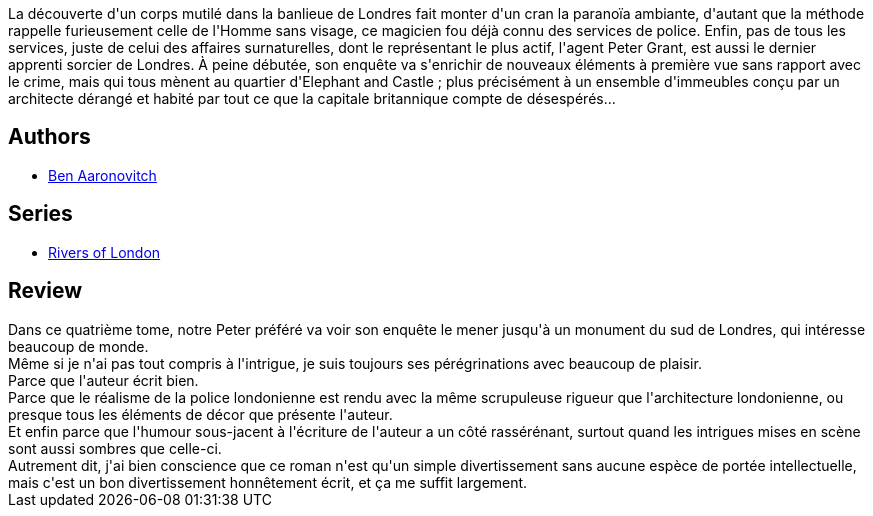 :jbake-type: post
:jbake-status: published
:jbake-title: Le Rêve de l'Architecte (Le Dernier Apprenti Sorcier, #4)
:jbake-tags:  complot, enquête, fantastique, mort, ville,_année_2017,_mois_nov.,_note_4,rayon-imaginaire,read
:jbake-date: 2017-11-26
:jbake-depth: ../../
:jbake-uri: goodreads/books/9782290081068.adoc
:jbake-bigImage: https://i.gr-assets.com/images/S/compressed.photo.goodreads.com/books/1510863931l/36607507._SY160_.jpg
:jbake-smallImage: https://i.gr-assets.com/images/S/compressed.photo.goodreads.com/books/1510863931l/36607507._SY75_.jpg
:jbake-source: https://www.goodreads.com/book/show/36607507
:jbake-style: goodreads goodreads-book

++++
<div class="book-description">
La découverte d'un corps mutilé dans la banlieue de Londres fait monter d'un cran la paranoïa ambiante, d'autant que la méthode rappelle furieusement celle de l'Homme sans visage, ce magicien fou déjà connu des services de police. Enfin, pas de tous les services, juste de celui des affaires surnaturelles, dont le représentant le plus actif, l'agent Peter Grant, est aussi le dernier apprenti sorcier de Londres. À peine débutée, son enquête va s'enrichir de nouveaux éléments à première vue sans rapport avec le crime, mais qui tous mènent au quartier d'Elephant and Castle ; plus précisément à un ensemble d'immeubles conçu par un architecte dérangé et habité par tout ce que la capitale britannique compte de désespérés...
</div>
++++


## Authors
* link:../authors/363130.html[Ben Aaronovitch]

## Series
* link:../series/Rivers_of_London.html[Rivers of London]

## Review

++++
Dans ce quatrième tome, notre Peter préféré va voir son enquête le mener jusqu'à un monument du sud de Londres, qui intéresse beaucoup de monde.<br/>Même si je n'ai pas tout compris à l'intrigue, je suis toujours ses pérégrinations avec beaucoup de plaisir.<br/>Parce que l'auteur écrit bien.<br/>Parce que le réalisme de la police londonienne est rendu avec la même scrupuleuse rigueur que l'architecture londonienne, ou presque tous les éléments de décor que présente l'auteur.<br/>Et enfin parce que l'humour sous-jacent à l'écriture de l'auteur a un côté rassérénant, surtout quand les intrigues mises en scène sont aussi sombres que celle-ci.<br/>Autrement dit, j'ai bien conscience que ce roman n'est qu'un simple divertissement sans aucune espèce de portée intellectuelle, mais c'est un bon divertissement honnêtement écrit, et ça me suffit largement.
++++